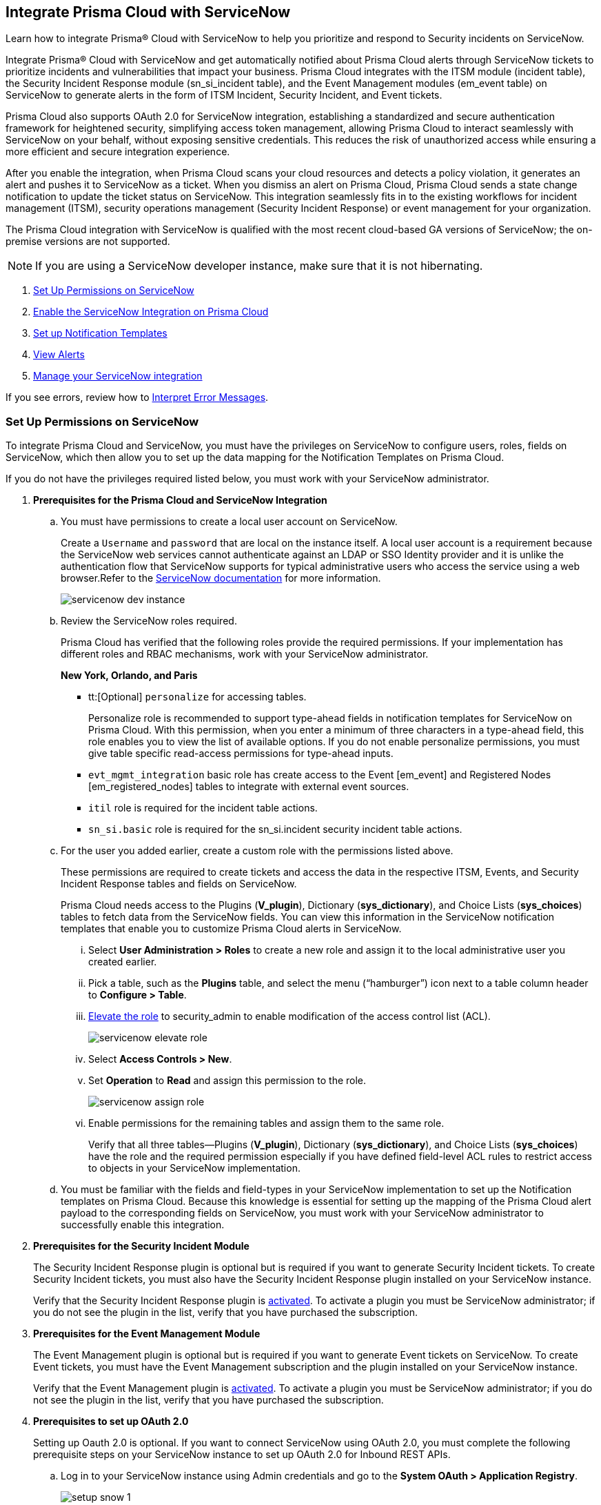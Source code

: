 [#id7923e9e1-612f-4a18-a030-f3470aec2fce]
== Integrate Prisma Cloud with ServiceNow

Learn how to integrate Prisma® Cloud with ServiceNow to help you prioritize and respond to Security incidents on ServiceNow.

Integrate Prisma® Cloud with ServiceNow and get automatically notified about Prisma Cloud alerts through ServiceNow tickets to prioritize incidents and vulnerabilities that impact your business. Prisma Cloud integrates with the ITSM module (incident table), the Security Incident Response module (sn_si_incident table), and the Event Management modules (em_event table) on ServiceNow to generate alerts in the form of ITSM Incident, Security Incident, and Event tickets. 

Prisma Cloud also supports OAuth 2.0 for ServiceNow integration, establishing a standardized and secure authentication framework for heightened security, simplifying access token management, allowing Prisma Cloud to interact seamlessly with ServiceNow on your behalf, without exposing sensitive credentials. This reduces the risk of unauthorized access while ensuring a more efficient and secure integration experience.

After you enable the integration, when Prisma Cloud scans your cloud resources and detects a policy violation, it generates an alert and pushes it to ServiceNow as a ticket. When you dismiss an alert on Prisma Cloud, Prisma Cloud sends a state change notification to update the ticket status on ServiceNow. This integration seamlessly fits in to the existing workflows for incident management (ITSM), security operations management (Security Incident Response) or event management for your organization.

The Prisma Cloud integration with ServiceNow is qualified with the most recent cloud-based GA versions of ServiceNow; the on-premise versions are not supported.

[NOTE]
====
If you are using a ServiceNow developer instance, make sure that it is not hibernating.
====

. xref:integrate-prisma-cloud-with-servicenow.adoc#idce37e68b-d094-4b6b-a5d4-ab21d092fd36[Set Up Permissions on ServiceNow]
. xref:integrate-prisma-cloud-with-servicenow.adoc#idc4548ecb-5da3-4de2-8072-7f0c3df02de3[Enable the ServiceNow Integration on Prisma Cloud]
. xref:integrate-prisma-cloud-with-servicenow.adoc#id9e2276cf-c56c-4ea1-a70b-059707fe64b5[Set up Notification Templates]
. xref:integrate-prisma-cloud-with-servicenow.adoc#id46a9b2b8-8b2a-4b68-b65e-d8c15dd574d2[View Alerts]
. xref:integrate-prisma-cloud-with-servicenow.adoc#manage-snow-integration-cc[Manage your ServiceNow integration]


If you see errors, review how to xref:#iddd0aaa90-d099-4a99-a3ed-bde105354340[Interpret Error Messages].

[.task]
[#idce37e68b-d094-4b6b-a5d4-ab21d092fd36]
=== Set Up Permissions on ServiceNow

To integrate Prisma Cloud and ServiceNow, you must have the privileges on ServiceNow to configure users, roles, fields on ServiceNow, which then allow you to set up the data mapping for the Notification Templates on Prisma Cloud.

If you do not have the privileges required listed below, you must work with your ServiceNow administrator.

[.procedure]
. *Prerequisites for the Prisma Cloud and ServiceNow Integration*

.. You must have permissions to create a local user account on ServiceNow.
+
Create a `Username` and `password` that are local on the instance itself. A local user account is a requirement because the ServiceNow web services cannot authenticate against an LDAP or SSO Identity provider and it is unlike the authentication flow that ServiceNow supports for typical administrative users who access the service using a web browser.Refer to the https://docs.servicenow.com/bundle/london-platform-administration/page/administer/roles/reference/r_BaseSystemRoles.html[ServiceNow documentation] for more information.
+
image::servicenow-dev-instance.png[scale=30]

.. Review the ServiceNow roles required.
+
Prisma Cloud has verified that the following roles provide the required permissions. If your implementation has different roles and RBAC mechanisms, work with your ServiceNow administrator.
+
*New York, Orlando, and Paris*
+
*** tt:[Optional]  `personalize` for accessing tables.
+
Personalize role is recommended to support type-ahead fields in notification templates for ServiceNow on Prisma Cloud. With this permission, when you enter a minimum of three characters in a type-ahead field, this role enables you to view the list of available options. If you do not enable personalize permissions, you must give table specific read-access permissions for type-ahead inputs.

***  `evt_mgmt_integration` basic role has create access to the Event [em_event] and Registered Nodes [em_registered_nodes] tables to integrate with external event sources.

***  `itil` role is required for the incident table actions.

***  `sn_si.basic` role is required for the sn_si.incident security incident table actions.

.. For the user you added earlier, create a custom role with the permissions listed above.
+
These permissions are required to create tickets and access the data in the respective ITSM, Events, and Security Incident Response tables and fields on ServiceNow.
+
Prisma Cloud needs access to the Plugins (*V_plugin*), Dictionary (*sys_dictionary*), and Choice Lists (*sys_choices*) tables to fetch data from the ServiceNow fields. You can view this information in the ServiceNow notification templates that enable you to customize Prisma Cloud alerts in ServiceNow.
+
... Select *User Administration > Roles* to create a new role and assign it to the local administrative user you created earlier.

... Pick a table, such as the *Plugins* table, and select the menu (“hamburger”) icon next to a table column header to *Configure > Table*.

... https://docs.servicenow.com/bundle/madrid-servicenow-platform/page/administer/security/task/t_ElevateToAPrivilegedRole.html[Elevate the role] to security_admin to enable modification of the access control list (ACL).
+
image::servicenow-elevate-role.png[scale=40]

... Select *Access Controls > New*.

... Set *Operation* to *Read* and assign this permission to the role.
+
image::servicenow-assign-role.png[scale=30]

... Enable permissions for the remaining tables and assign them to the same role.
+
Verify that all three tables—Plugins (*V_plugin*), Dictionary (*sys_dictionary*), and Choice Lists (*sys_choices*) have the role and the required permission especially if you have defined field-level ACL rules to restrict access to objects in your ServiceNow implementation.

.. You must be familiar with the fields and field-types in your ServiceNow implementation to set up the Notification templates on Prisma Cloud. Because this knowledge is essential for setting up the mapping of the Prisma Cloud alert payload to the corresponding fields on ServiceNow, you must work with your ServiceNow administrator to successfully enable this integration.

. *Prerequisites for the Security Incident Module*
+
The Security Incident Response plugin is optional but is required if you want to generate Security Incident tickets. To create Security Incident tickets, you must also have the Security Incident Response plugin installed on your ServiceNow instance.
+
Verify that the Security Incident Response plugin is https://docs.servicenow.com/bundle/geneva-security-management/page/product/planning_and_policy/task/t_ActivateSecurityIncidentResponse.html[activated]. To activate a plugin you must be ServiceNow administrator; if you do not see the plugin in the list, verify that you have purchased the subscription.

. *Prerequisites for the Event Management Module*
+
The Event Management plugin is optional but is required if you want to generate Event tickets on ServiceNow. To create Event tickets, you must have the Event Management subscription and the plugin installed on your ServiceNow instance.
+
Verify that the Event Management plugin is https://docs.servicenow.com/bundle/newyork-it-operations-management/page/product/event-management/task/t_EMActivatePlugin.html[activated]. To activate a plugin you must be ServiceNow administrator; if you do not see the plugin in the list, verify that you have purchased the subscription.

. *Prerequisites to set up OAuth 2.0*
+
Setting up Oauth 2.0 is optional. If you want to connect ServiceNow using OAuth 2.0, you must complete the following prerequisite steps on your ServiceNow instance to set up OAuth 2.0 for Inbound REST APIs.

.. Log in to your ServiceNow instance using Admin credentials and go to the *System OAuth > Application Registry*.
+
image::setup-snow-1.png[]

.. Select *New*, you will be directed to the Interceptor page.

.. Select *Create an OAuth API endpoint for external clients* and enter the following details.
+
* *Name* - Enter a meaningful name to identify Prisma Cloud.
* *Client ID* - The ServiceNow OAuth server will automatically generate this.
* *Client Secret* - Leave the Client Secret blank for the ServiceNow OAuth server to generate a secret automatically.
* *Refresh Token Lifespan* - The default value is 8,640,000 seconds (100 days) and can be increased or decreased. This means, that after 100 days, you must reauthorize the OAuth connection. As a best practice, increasing the lifespan to a larger value reduces manual reauthorization. The max value is 2,147,483,647 seconds (~68 years).
* *Access Token Lifespan* - The default value is 1800 seconds (30 Minutes) and can be increased or decreased.
+
image::setup-snow-2.png[]

.. Click *Submit*. You will be directed to the *Application Registries* page.

.. Select the record that you added. For example, PrismaCloudOAuth2.0.

.. Copy the *Client ID*, *Client Secret*, and *Refresh Token Lifespan* details. 
+
You will need to enter the token while xref:integrate-prisma-cloud-with-servicenow.adoc#idc4548ecb-5da3-4de2-8072-7f0c3df02de3[enabling ServiceNow as an external integration] on Prisma Cloud.
+
image::setup-snow-3.png[]

. *Generate Refresh Token*
+
Perform the following steps to generate a refresh token to be added while connecting ServiceNow using OAuth 2.0.
+
(tt:[NOTE]) As a best practice, use Postman to generate the refresh token.

.. Log in to *Postman* and set the *HTTP Method as POST*.

... Enter the Endpoint URL as follows: https://<your-servicenow-instanceName>.service-now.com/oauth_token.do 
+
This is the default endpoint for getting access tokens.
+ 
For example: https://dev123456.service-now.com/oauth_token.do

... Request Parameters must be sent in the HTTP POST *Body*.

... Requests should be formatted as `x-www-form-urlencoded`.

.. Enter the following request parameters (JSON Key Values) and then click *Send*.
+
* `grant_type`— `password`
* `client_id`— `<client_id-generated-in-servicenow-instance>`
* `client_secret`— `<client_secret-generated-in-service-now-instance>`
* `username`— `<your-servicenow-instance-username>`
* `password`— `<your-servicenow-password>`
+
image::generate-oauth-token-1.png[]

.. Copy the `refresh_token` from the response. 
+
You will need to enter the token when you xref:integrate-prisma-cloud-with-servicenow.adoc#idc4548ecb-5da3-4de2-8072-7f0c3df02de3[Enable ServiceNow as an external integration] on Prisma Cloud.


[.task]
[#idc4548ecb-5da3-4de2-8072-7f0c3df02de3]
=== Enable the ServiceNow Integration on Prisma Cloud

Perform the following steps to set up ServiceNow as an external integration on Prisma Cloud. If you have an existing ServiceNow Integration on Prisma Cloud, skip to xref:integrate-prisma-cloud-with-servicenow.adoc#edit-snow-integration[Edit your ServiceNow Integration to enable Oauth 2.0].

[.procedure]
. Log in to Prisma Cloud and select *Settings > Integrations > +Add New*.

. Set the *Integration Type* to *ServiceNow*.

. Enter a meaningful *Integration Name* and a *Description*.

. Enter your *FQDN* for accessing ServiceNow.
+
Make sure to provide the FQDN for ServiceNow—not the SSO redirect URL or a URL that enables you to bypass the SSO provider (such as sidedoor or login.do) for local authentication on ServiceNow. For example, enter `<yourservicenowinstance>.com` and not any of the following:
+
----
https://www.<yourservicenowinstance>.com
----
+
----
<yourservicenowinstance>.com/
----
+
----
<yourservicenowinstance>.com/sidedoor.do
----
+
----
<yourservicenowinstance>.com/login.do
----
+
[NOTE]
====
You cannot modify the FQDN after you save the integration. If you want to change the FQDN for your ServiceNow instance, add a new integration.
====

. Choose either *Basic* or *Oauth 2.0* as the *Authentication*.

.. For *Basic Authentication*, perform the following steps:

... Enter the *Username* and *Password* for the ServiceNow administrative user account.
+
The ServiceNow web services use the SOAP API that supports basic authentication, whereby the administrative credentials are checked against the instance itself and not against any LDAP or SSO Identity provider. Therefore, you must create a local administrative user account and enter the credentials for that local user account here instead of the SSO credentials of the administrator. This method is standard for SOAP APIs that pass a basic authentication header with the SOAP request.

... Select the Service Type for which you want to generate tickets—*Incident*, *Security*, and/or *Event*.
+
You must have the plugin installed to create *Security* incident tickets or *Event* tickets; make sure to work with your ServiceNow administrator to install and configure the Security Incident Response module or Event Management module. If you select *Security* only, Prisma Cloud generates all tickets as Security Incident Response (SIR) on ServiceNow.
+
image::snow-basic-auth-1.png[]

.. tt:[Optional] For *Oauth 2.0 Authentication*, perform the following steps:

... Enter the *Client ID* that you had copied earlier from the ServiceNow instance.

... Enter the *Client Secret* that you had copied earlier from the ServiceNow instance.

... Enter the *Refresh Token* that you had copied from the response in Postman.
+
Once the *Refresh Token* expires, you must perform step 5— Generate Refresh Token as described in xref:integrate-prisma-cloud-with-servicenow.adoc#idce37e68b-d094-4b6b-a5d4-ab21d092fd36[Set Up Permissions on ServiceNow] and include it in the Prisma Cloud UI. For example, if you set the token value as 8,640,000 seconds (100 days), then after 100 days, you must reauthorize the OAuth connection.

... Enter the *Token Lifespan (In Seconds)* that you had copied earlier from the ServiceNow instance.

... Select the *Service Type* for which you want to generate tickets—*Incident*, *Security*, and/or *Event*.
+
You must have the plugin installed to create *Security* incident tickets or *Event* tickets; make sure to work with your ServiceNow administrator to install and configure the Security Incident Response module or Event Management module. If you select *Security* only, Prisma Cloud generates all tickets as Security Incident Response (SIR) on ServiceNow.
+
image::snow-oauth-1.png[]

. Click *Next*, review the *Summary* and then *Test Integration*.
+
If you have omitted any of the permissions listed in xref:#idce37e68b-d094-4b6b-a5d4-ab21d092fd36[Set Up Permissions on ServiceNow], an HTTP 403 error displays.
+
image::add-snow-auth-summary.png[]

. *Save Integration* after the testing is successful.
+
The integration will be listed on the Integrations page.
+
image::add-snow-auth-test.png[]
+
Continue with setting up the notification template, and then verify the status of the integration on *Settings > Integrations*.


[.task]
[#id9e2276cf-c56c-4ea1-a70b-059707fe64b5]
=== Set up Notification Templates

Notification templates allow you to map the Prisma Cloud alert payload to the incident fields (referred to as _ServiceNow fields_ on the Prisma Cloud interface in the screenshot) on your ServiceNow instance. Because the incident, security, and event tables are independent on ServiceNow, to view alerts in the corresponding table, you must set up the notification template for each service type — *Incidents*, *Events* or *Security Incidents* on Prisma Cloud.

[.procedure]
. Log in to Prisma Cloud

. Select *Alerts > Notification Templates* and *Add Notification Template*.

. Select the ServiceNow Notification template from the list.

. Enter a *Template Name* and select your *Integration*.
+
Use descriptive names to easily identify the notification templates.
+
The total length of the template name can be up to 99 characters and should not include special ASCII characters: (‘<’, ‘>’, ‘!’, ‘=’, ‘\n’, ‘\r’).

. Set the *Service Type* to *Incident*, *Security*, or *Event*.
+
The options in this drop-down match what you selected when you enabled the ServiceNow integration on Prisma Cloud.

. Select the alert status for which you want to set up the ServiceNow fields.
+
You can choose different fields for the Open, Dismissed, or Resolved states. The fields for the Snoozed state are the same as that for the Dismissed state.

. Enable the checkbox if you want to create a new ServiceNow incident when the alert state changes from *Resolved > Open* (re-open) states.
+
image::servicenow-notification-template.png[scale=50]

. Click *Next*. 


. Select the *ServiceNow Fields* that you want to include in the alert.
+
Prisma Cloud retrieves the list of fields from your ServiceNow instance dynamically, and it does not store any data. Depending on how your IT administrator has set up your ServiceNow instance, the configurable fields may support a drop-down list, long-text field, or type-ahead. For a type-ahead field, you must enter a minimum of three characters to view a list of available options. When selecting the configurable fields in the notification template, at a minimum, you must include the fields that are defined as mandatory in your ServiceNow implementation.
+
In this example, *Description* is a long-text field, hence you can select and include the Prisma Cloud Alert Payload fields that you want in your ServiceNow Alerts. You must include a value for each field you select to make sure that it is included in the alert notification. See xref:../manage-prisma-cloud-alerts/alert-payload.adoc#id3c6bcc08-6631-4704-a442-94f544f323e6[Alert Payload] for details on the context you can include in alerts.
+
If the text in this field exceeds a certain number of characters (limit may differ based on ServiceNow default field size), you must adjust the maximum length for the fields on your ServiceNow implementation to ensure that the details are not truncated when it’s sent from Prisma Cloud.
+
[NOTE]
====
To generate a ServiceNow Event, Message Key and Severity are required. The Message key determines whether to create a new alert or update an existing one, and you can map the Message Key to Account Name or to Alert ID based on your preference for logging Prisma Cloud alerts as a single alert or multiple alerts on ServiceNow. Severity is required to ensure that the event is created on ServiceNow and can be processed without error; without severity, the event is in an Error state on ServiceNow.
====
+
For *Number*, use AlertID from the Prisma Cloud alert payload for ease of scanning and readability of incidents on ServiceNow.
+
image::servicenow-notification-template-alert-id.png[]
+
image::servicenow-notification-template-fields.png[scale=50]

. Review the *Summary* status, *Test Template*, and *Save Template*.
+
image::snow-notification-review-status.png[scale=40]
+
After you set up the integration and configure the notification template, Prisma Cloud uses this template to send a test alert to your ServiceNow instance. The test workflow creates a ticket that transitions through the different alert states that you have configured in the template. When the communication is successful, a success message displays.
+
For an on-demand status check, use the *Get Status* icon on *Settings > Integrations*. These checks help you validate that the ServiceNow instance URL is reachable and that your credentials are valid.


[#iddd0aaa90-d099-4a99-a3ed-bde105354340]
=== Interpret Error Messages

The following table displays the most common errors when you enable the ServiceNow integration on Prisma Cloud.

[cols="37%a,31%a,31%a"]
|===
|What is Wrong?
2+|Error Message that Displays


|The ServiceNow URL you entered is incorrect.
|You must provide an IP address or an FQDN without the protocol http or https
|
----
invalid_snow_base_url
----


|The ServiceNow URL you entered is invalid.
|The FQDN is invalid it should be a valid host name or IP address.
|
----
invalid_snow_fqdn
----


|The ServiceNow URL you entered is not reachable.
|The FQDN provided is either not reachable or is an invalid ServiceNow instance.
|
----
snow_network_error
----


|A required field is missing in the ServiceNow configuration.
|Missing Required Field - {{param}}
|
----
missing_required_param, subject - {{param}}
----

|Your ServiceNow username or password is not valid or is inaccurate.
|Invalid Credentials
|
----
invalid_credentials
----


|The ServiceNow permissions you have enabled are not adequate.
|Required roles or Plugins is/are missing for {{table}}
|
----
missing_role_or_plugin, subject - {{table}}
----


.2+|The Notification template for this integration does not have adequate permissions.
|Insufficient permission to read the field from {{table}} table
|
----
insufficient_permission_to_read, subject - {{table}}
----


|Error Fetching Suggestions For {{table}}
|
----
error_fetching_fields_for, subject - {{table}}
----


|The ServiceNow integration is not successfully configured.
|Failed Service Now Test - {{reason}}
|
----
failed_service_now_test, subject - {{reason}}
----

|===


[.task]
[#id46a9b2b8-8b2a-4b68-b65e-d8c15dd574d2]
=== View Alerts

Verify that the integration is working as expected. On the incidents view in ServiceNow, add the Created timestamp in addition to the same columns you enabled in the Prisma Cloud notification template to easily correlate alerts across both administrative consoles.

[.procedure]
. Modify an existing Alert Rule or create a new Alert Rule to send alert notifications to ServiceNow. (See xref:../manage-prisma-cloud-alerts/send-prisma-cloud-alert-notifications-to-third-party-tools.adoc#idcda01586-a091-497d-87b5-03f514c70b08[Send Prisma Cloud Alert Notifications to Third-Party Tools].)

. Login to ServiceNow to view Prisma Cloud alerts.
+
When alert states are updated in Prisma Cloud, they are automatically updated in the corresponding ServiceNow tickets.

.. To view incidents (incident table), select *Incidents*.
+
In ServiceNow, all the Open Prisma Cloud have an incident state of *New* and all the Resolved or Dismissed alerts have an incident state of *Resolved*.
+
image::servicenow-alerts.png[scale=30]

.. To view security incidents (sn_si_incident table), select *Security Incidents*.
+
In ServiceNow, all the Open Prisma Cloud alerts have a state of *Draft* and all the Resolved or Dismissed alerts have a state of *Review*.
+
image::servicenow-security-incidents-alerts.png[scale=30]

.. To view event incidents (events table), select *Event Management > All Events*.
+
image::servicenow-event-incidents-alerts.png[scale=35]


[#manage-snow-integration]
=== Manage your ServiceNow integration

If you have an existing ServiceNow Integration on Prisma Cloud, you can view, edit, or delete an integration from the *Actions* panel on the *Integrations & Notifications* page. The *Actions* panel provides options to manage your integrations and notifications on Prisma Cloud.

image::manage-snow-integration.png[]

* *View—* Select the *View* Integration icon on the *Actions* pane. The View ServiceNow Integration page will appear, displaying the current configuration details of the ServiceNow integration.

* *Edit—* Select the *Edit* icon on the *Actions* pane. The Edit ServiceNow Integration page will appear, allowing you to modify relevant configuration details such as enabling Oauth 2.0 Authentication or updating Refresh Token details.

* *Delete—* Select the *Delete* icon on the *Actions* pane to remove the integration.

[.task]
[#edit-snow-integration]
=== Edit your ServiceNow Integration to enable Oauth 2.0

If you have an existing ServiceNow Integration on Prisma Cloud and want to enable the Oauth 2.0 instead of the Basic (default) authentication, then you must perform the following steps.

[.procedure]
. Perform steps 4 and 5 as described in xref:integrate-prisma-cloud-with-servicenow.adoc#idce37e68b-d094-4b6b-a5d4-ab21d092fd36[Set Up Permissions on ServiceNow]

. Log in to Prisma Cloud and under *Settings*, select *Integrations & Notifications*.

. Locate the ServiceNow account you want to Edit.
+
image::edit-snow-integration-1.png[]

. Select the *Edit* icon on the *Actions* pane. The *Edit ServiceNow Integration* page will appear, allowing you to modify relevant information.

. Select *Oauth 2.0* as the *Authentication*.

. Enter the *Client ID* that you had copied earlier from the ServiceNow instance.

. Enter the *Client Secret* that you had copied earlier from the ServiceNow instance.

. Enter the *Refresh Token* that you had copied from the response in Postman.
+
When the Refresh Token expires, you must perform step 5— *Generate Refresh Token* as described in xref:integrate-prisma-cloud-with-servicenow.adoc#idce37e68b-d094-4b6b-a5d4-ab21d092fd36[Set Up Permissions on ServiceNow] and include it in the Prisma Cloud UI. For example, if you set the token value as 8,640,000 seconds (100 days), then after 100 days, you must reauthorize the OAuth connection.

. Enter the *Token Lifespan (In Seconds)* that you had copied earlier from the ServiceNow instance.

. Click *Next*.
+
image::edit-snow-integration-2.png[]

. Review the *Summary* and then *Test Integration*.

. *Save Integration* after the testing is successful.
+
image::edit-snow-integration-3.png[]
